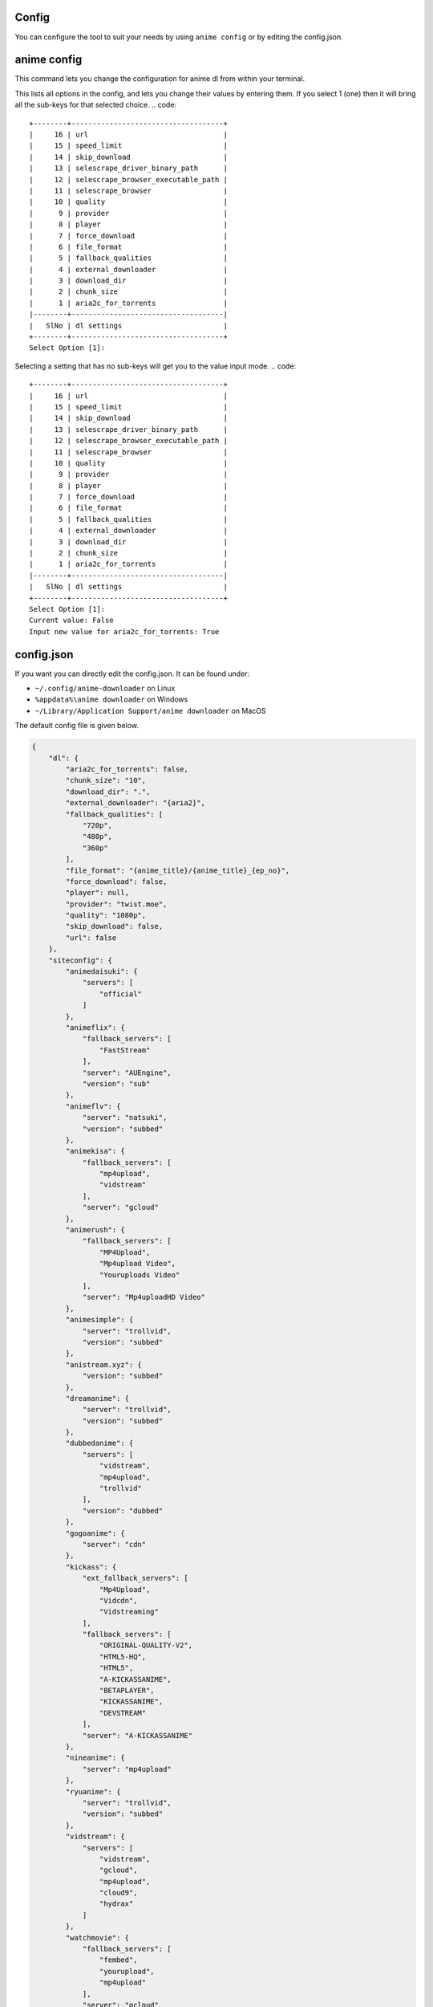 Config
------

You can configure the tool to suit your needs by using ``anime config`` or by editing the config.json.


anime config
------



This command lets you change the configuration for anime dl from within your terminal.

.. code::
    +--------+------------+
    |      4 | watch      |
    |      3 | siteconfig |
    |      2 | ezdl       |
    |      1 | dl         |
    |--------+------------|
    |   SlNo | settings   |
    +--------+------------+
    Select Option [1]:



This lists all options in the config, and lets you change their values by entering them.
If you select 1 (one) then it will bring all the sub-keys for that selected choice.
.. code::
    +--------+------------------------------------+
    |     16 | url                                |
    |     15 | speed_limit                        |
    |     14 | skip_download                      |
    |     13 | selescrape_driver_binary_path      |
    |     12 | selescrape_browser_executable_path |
    |     11 | selescrape_browser                 |
    |     10 | quality                            |
    |      9 | provider                           |
    |      8 | player                             |
    |      7 | force_download                     |
    |      6 | file_format                        |
    |      5 | fallback_qualities                 |
    |      4 | external_downloader                |
    |      3 | download_dir                       |
    |      2 | chunk_size                         |
    |      1 | aria2c_for_torrents                |
    |--------+------------------------------------|
    |   SlNo | dl settings                        |
    +--------+------------------------------------+
    Select Option [1]:


Selecting a setting that has no sub-keys will get you to the value input mode.
.. code::
    +--------+------------------------------------+
    |     16 | url                                |
    |     15 | speed_limit                        |
    |     14 | skip_download                      |
    |     13 | selescrape_driver_binary_path      |
    |     12 | selescrape_browser_executable_path |
    |     11 | selescrape_browser                 |
    |     10 | quality                            |
    |      9 | provider                           |
    |      8 | player                             |
    |      7 | force_download                     |
    |      6 | file_format                        |
    |      5 | fallback_qualities                 |
    |      4 | external_downloader                |
    |      3 | download_dir                       |
    |      2 | chunk_size                         |
    |      1 | aria2c_for_torrents                |
    |--------+------------------------------------|
    |   SlNo | dl settings                        |
    +--------+------------------------------------+
    Select Option [1]:
    Current value: False
    Input new value for aria2c_for_torrents: True


config.json
------


If you want you can directly edit the config.json.
It can be found under:

-  ``~/.config/anime-downloader`` on Linux

-  ``%appdata%\anime downloader`` on Windows

- ``~/Library/Application Support/anime downloader`` on MacOS

The default config file is given below.

.. code:: json

    {
        "dl": {
            "aria2c_for_torrents": false,
            "chunk_size": "10",
            "download_dir": ".",
            "external_downloader": "{aria2}",
            "fallback_qualities": [
                "720p",
                "480p",
                "360p"
            ],
            "file_format": "{anime_title}/{anime_title}_{ep_no}",
            "force_download": false,
            "player": null,
            "provider": "twist.moe",
            "quality": "1080p",
            "skip_download": false,
            "url": false
        },
        "siteconfig": {
            "animedaisuki": {
                "servers": [
                    "official"
                ]
            },
            "animeflix": {
                "fallback_servers": [
                    "FastStream"
                ],
                "server": "AUEngine",
                "version": "sub"
            },
            "animeflv": {
                "server": "natsuki",
                "version": "subbed"
            },
            "animekisa": {
                "fallback_servers": [
                    "mp4upload",
                    "vidstream"
                ],
                "server": "gcloud"
            },
            "animerush": {
                "fallback_servers": [
                    "MP4Upload",
                    "Mp4upload Video",
                    "Youruploads Video"
                ],
                "server": "Mp4uploadHD Video"
            },
            "animesimple": {
                "server": "trollvid",
                "version": "subbed"
            },
            "anistream.xyz": {
                "version": "subbed"
            },
            "dreamanime": {
                "server": "trollvid",
                "version": "subbed"
            },
            "dubbedanime": {
                "servers": [
                    "vidstream",
                    "mp4upload",
                    "trollvid"
                ],
                "version": "dubbed"
            },
            "gogoanime": {
                "server": "cdn"
            },
            "kickass": {
                "ext_fallback_servers": [
                    "Mp4Upload",
                    "Vidcdn",
                    "Vidstreaming"
                ],
                "fallback_servers": [
                    "ORIGINAL-QUALITY-V2",
                    "HTML5-HQ",
                    "HTML5",
                    "A-KICKASSANIME",
                    "BETAPLAYER",
                    "KICKASSANIME",
                    "DEVSTREAM"
                ],
                "server": "A-KICKASSANIME"
            },
            "nineanime": {
                "server": "mp4upload"
            },
            "ryuanime": {
                "server": "trollvid",
                "version": "subbed"
            },
            "vidstream": {
                "servers": [
                    "vidstream",
                    "gcloud",
                    "mp4upload",
                    "cloud9",
                    "hydrax"
                ]
            },
            "watchmovie": {
                "fallback_servers": [
                    "fembed",
                    "yourupload",
                    "mp4upload"
                ],
                "server": "gcloud"
            }
        },
        "watch": {
            "fallback_qualities": [
                "720p",
                "480p",
                "360p"
            ],
            "log_level": "INFO",
            "provider": "twist.moe",
            "quality": "1080p"
        }
    }

.. note::
    - For the key ``file_format``, you can set ``anime_title``\ (which refers to the title of the anime) and ``ep_no`` which is the number of the epiosde.
    - If you set ``player`` in ``dl``, the tool will never download, only play in the set player.
    - If you set ``force_download``, it will redownload even if the epiosde has already been downloaded.
Choosing preferred server 
########
``server`` contains the preferred server. 

``servers`` contains a list of servers, used in order. Set the preferred server by changing the order of the list.

``fallback_servers`` contains a list of servers to use if the primary server is not found, used in order.
 
